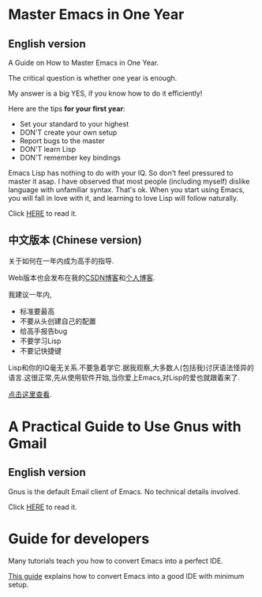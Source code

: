 * Master Emacs in One Year
** English version
A Guide on How to Master Emacs in One Year.

The critical question is whether one year is enough.

My answer is a big YES, if you know how to do it efficiently!

Here are the tips *for your first year*:
- Set your standard to your highest
- DON'T create your own setup
- Report bugs to the master
- DON'T learn Lisp
- DON'T remember key bindings

Emacs Lisp has nothing to do with your IQ. So don't feel pressured to master it asap. I have observed that most people (including myself) dislike language with unfamiliar syntax. That's ok. When you start using Emacs, you will fall in love with it, and learning to love Lisp will follow naturally.

Click [[https://github.com/redguardtoo/mastering-emacs-in-one-year-guide/blob/master/guide-en.org][HERE]] to read it.

** 中文版本 (Chinese version)
关于如何在一年内成为高手的指导.

Web版本也会发布在我的[[http://blog.csdn.net/redguardtoo/article/details/7222501][CSDN博客]]和[[http://blog.binchen.org/?p=268][个人博客]].

我建议一年内,
- 标准要最高
- 不要从头创建自己的配置
- 给高手报告bug
- 不要学习Lisp
- 不要记快捷键

Lisp和你的IQ毫无关系.不要急着学它.据我观察,大多数人(包括我)讨厌语法怪异的语言.这很正常,先从使用软件开始,当你爱上Emacs,对Lisp的爱也就跟着来了.

[[https://github.com/redguardtoo/mastering-emacs-in-one-year-guide/blob/master/guide-zh.org][点击这里查看]].

* A Practical Guide to Use Gnus with Gmail
** English version
Gnus is the default Email client of Emacs. No technical details involved.

Click [[https://github.com/redguardtoo/mastering-emacs-in-one-year-guide/blob/master/gnus-guide-en.org][HERE]] to read it.
* Guide for developers
Many tutorials teach you how to convert Emacs into a perfect IDE.

[[https://github.com/redguardtoo/mastering-emacs-in-one-year-guide/blob/master/developer-guide-en.org][This guide]] explains how to convert Emacs into a good IDE with minimum setup.
